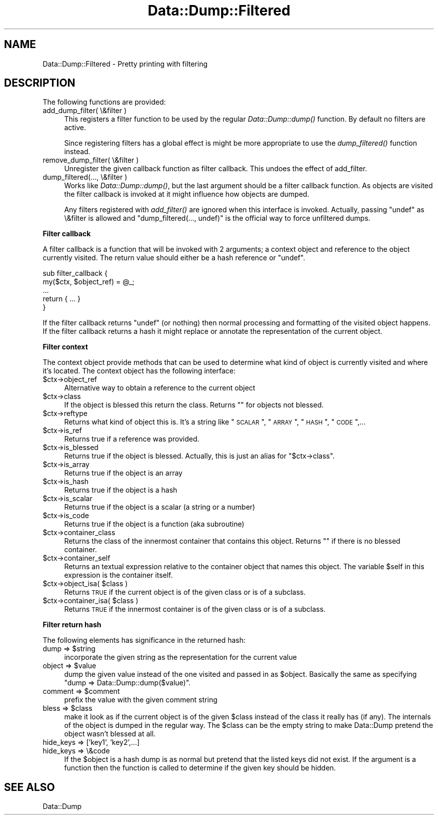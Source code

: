 .\" Automatically generated by Pod::Man v1.37, Pod::Parser v1.14
.\"
.\" Standard preamble:
.\" ========================================================================
.de Sh \" Subsection heading
.br
.if t .Sp
.ne 5
.PP
\fB\\$1\fR
.PP
..
.de Sp \" Vertical space (when we can't use .PP)
.if t .sp .5v
.if n .sp
..
.de Vb \" Begin verbatim text
.ft CW
.nf
.ne \\$1
..
.de Ve \" End verbatim text
.ft R
.fi
..
.\" Set up some character translations and predefined strings.  \*(-- will
.\" give an unbreakable dash, \*(PI will give pi, \*(L" will give a left
.\" double quote, and \*(R" will give a right double quote.  | will give a
.\" real vertical bar.  \*(C+ will give a nicer C++.  Capital omega is used to
.\" do unbreakable dashes and therefore won't be available.  \*(C` and \*(C'
.\" expand to `' in nroff, nothing in troff, for use with C<>.
.tr \(*W-|\(bv\*(Tr
.ds C+ C\v'-.1v'\h'-1p'\s-2+\h'-1p'+\s0\v'.1v'\h'-1p'
.ie n \{\
.    ds -- \(*W-
.    ds PI pi
.    if (\n(.H=4u)&(1m=24u) .ds -- \(*W\h'-12u'\(*W\h'-12u'-\" diablo 10 pitch
.    if (\n(.H=4u)&(1m=20u) .ds -- \(*W\h'-12u'\(*W\h'-8u'-\"  diablo 12 pitch
.    ds L" ""
.    ds R" ""
.    ds C` ""
.    ds C' ""
'br\}
.el\{\
.    ds -- \|\(em\|
.    ds PI \(*p
.    ds L" ``
.    ds R" ''
'br\}
.\"
.\" If the F register is turned on, we'll generate index entries on stderr for
.\" titles (.TH), headers (.SH), subsections (.Sh), items (.Ip), and index
.\" entries marked with X<> in POD.  Of course, you'll have to process the
.\" output yourself in some meaningful fashion.
.if \nF \{\
.    de IX
.    tm Index:\\$1\t\\n%\t"\\$2"
..
.    nr % 0
.    rr F
.\}
.\"
.\" For nroff, turn off justification.  Always turn off hyphenation; it makes
.\" way too many mistakes in technical documents.
.hy 0
.if n .na
.\"
.\" Accent mark definitions (@(#)ms.acc 1.5 88/02/08 SMI; from UCB 4.2).
.\" Fear.  Run.  Save yourself.  No user-serviceable parts.
.    \" fudge factors for nroff and troff
.if n \{\
.    ds #H 0
.    ds #V .8m
.    ds #F .3m
.    ds #[ \f1
.    ds #] \fP
.\}
.if t \{\
.    ds #H ((1u-(\\\\n(.fu%2u))*.13m)
.    ds #V .6m
.    ds #F 0
.    ds #[ \&
.    ds #] \&
.\}
.    \" simple accents for nroff and troff
.if n \{\
.    ds ' \&
.    ds ` \&
.    ds ^ \&
.    ds , \&
.    ds ~ ~
.    ds /
.\}
.if t \{\
.    ds ' \\k:\h'-(\\n(.wu*8/10-\*(#H)'\'\h"|\\n:u"
.    ds ` \\k:\h'-(\\n(.wu*8/10-\*(#H)'\`\h'|\\n:u'
.    ds ^ \\k:\h'-(\\n(.wu*10/11-\*(#H)'^\h'|\\n:u'
.    ds , \\k:\h'-(\\n(.wu*8/10)',\h'|\\n:u'
.    ds ~ \\k:\h'-(\\n(.wu-\*(#H-.1m)'~\h'|\\n:u'
.    ds / \\k:\h'-(\\n(.wu*8/10-\*(#H)'\z\(sl\h'|\\n:u'
.\}
.    \" troff and (daisy-wheel) nroff accents
.ds : \\k:\h'-(\\n(.wu*8/10-\*(#H+.1m+\*(#F)'\v'-\*(#V'\z.\h'.2m+\*(#F'.\h'|\\n:u'\v'\*(#V'
.ds 8 \h'\*(#H'\(*b\h'-\*(#H'
.ds o \\k:\h'-(\\n(.wu+\w'\(de'u-\*(#H)/2u'\v'-.3n'\*(#[\z\(de\v'.3n'\h'|\\n:u'\*(#]
.ds d- \h'\*(#H'\(pd\h'-\w'~'u'\v'-.25m'\f2\(hy\fP\v'.25m'\h'-\*(#H'
.ds D- D\\k:\h'-\w'D'u'\v'-.11m'\z\(hy\v'.11m'\h'|\\n:u'
.ds th \*(#[\v'.3m'\s+1I\s-1\v'-.3m'\h'-(\w'I'u*2/3)'\s-1o\s+1\*(#]
.ds Th \*(#[\s+2I\s-2\h'-\w'I'u*3/5'\v'-.3m'o\v'.3m'\*(#]
.ds ae a\h'-(\w'a'u*4/10)'e
.ds Ae A\h'-(\w'A'u*4/10)'E
.    \" corrections for vroff
.if v .ds ~ \\k:\h'-(\\n(.wu*9/10-\*(#H)'\s-2\u~\d\s+2\h'|\\n:u'
.if v .ds ^ \\k:\h'-(\\n(.wu*10/11-\*(#H)'\v'-.4m'^\v'.4m'\h'|\\n:u'
.    \" for low resolution devices (crt and lpr)
.if \n(.H>23 .if \n(.V>19 \
\{\
.    ds : e
.    ds 8 ss
.    ds o a
.    ds d- d\h'-1'\(ga
.    ds D- D\h'-1'\(hy
.    ds th \o'bp'
.    ds Th \o'LP'
.    ds ae ae
.    ds Ae AE
.\}
.rm #[ #] #H #V #F C
.\" ========================================================================
.\"
.IX Title "Data::Dump::Filtered 3"
.TH Data::Dump::Filtered 3 "2010-07-05" "perl v5.8.4" "User Contributed Perl Documentation"
.SH "NAME"
Data::Dump::Filtered \- Pretty printing with filtering
.SH "DESCRIPTION"
.IX Header "DESCRIPTION"
The following functions are provided:
.IP "add_dump_filter( \e&filter )" 4
.IX Item "add_dump_filter( &filter )"
This registers a filter function to be used by the regular \fIData::Dump::dump()\fR
function.  By default no filters are active.
.Sp
Since registering filters has a global effect is might be more appropriate
to use the \fIdump_filtered()\fR function instead.
.IP "remove_dump_filter( \e&filter )" 4
.IX Item "remove_dump_filter( &filter )"
Unregister the given callback function as filter callback.
This undoes the effect of add_filter.
.IP "dump_filtered(..., \e&filter )" 4
.IX Item "dump_filtered(..., &filter )"
Works like \fIData::Dump::dump()\fR, but the last argument should
be a filter callback function.  As objects are visited the
filter callback is invoked at it might influence how objects are dumped.
.Sp
Any filters registered with \fIadd_filter()\fR are ignored when
this interface is invoked.  Actually, passing \f(CW\*(C`undef\*(C'\fR as \e&filter
is allowed and \f(CW\*(C`dump_filtered(..., undef)\*(C'\fR is the official way to
force unfiltered dumps.
.Sh "Filter callback"
.IX Subsection "Filter callback"
A filter callback is a function that will be invoked with 2 arguments;
a context object and reference to the object currently visited.  The return
value should either be a hash reference or \f(CW\*(C`undef\*(C'\fR.
.PP
.Vb 5
\&    sub filter_callback {
\&        my($ctx, $object_ref) = @_;
\&        ...
\&        return { ... }
\&    }
.Ve
.PP
If the filter callback returns \f(CW\*(C`undef\*(C'\fR (or nothing) then normal
processing and formatting of the visited object happens.
If the filter callback returns a hash it might replace
or annotate the representation of the current object.
.Sh "Filter context"
.IX Subsection "Filter context"
The context object provide methods that can be used to determine what kind of
object is currently visited and where it's located.  The context object has the
following interface:
.IP "$ctx\->object_ref" 4
.IX Item "$ctx->object_ref"
Alternative way to obtain a reference to the current object
.IP "$ctx\->class" 4
.IX Item "$ctx->class"
If the object is blessed this return the class.  Returns ""
for objects not blessed.
.IP "$ctx\->reftype" 4
.IX Item "$ctx->reftype"
Returns what kind of object this is.  It's a string like \*(L"\s-1SCALAR\s0\*(R",
\&\*(L"\s-1ARRAY\s0\*(R", \*(L"\s-1HASH\s0\*(R", \*(L"\s-1CODE\s0\*(R",...
.IP "$ctx\->is_ref" 4
.IX Item "$ctx->is_ref"
Returns true if a reference was provided.
.IP "$ctx\->is_blessed" 4
.IX Item "$ctx->is_blessed"
Returns true if the object is blessed.  Actually, this is just an alias
for \f(CW\*(C`$ctx\->class\*(C'\fR.
.IP "$ctx\->is_array" 4
.IX Item "$ctx->is_array"
Returns true if the object is an array
.IP "$ctx\->is_hash" 4
.IX Item "$ctx->is_hash"
Returns true if the object is a hash
.IP "$ctx\->is_scalar" 4
.IX Item "$ctx->is_scalar"
Returns true if the object is a scalar (a string or a number)
.IP "$ctx\->is_code" 4
.IX Item "$ctx->is_code"
Returns true if the object is a function (aka subroutine)
.IP "$ctx\->container_class" 4
.IX Item "$ctx->container_class"
Returns the class of the innermost container that contains this object.
Returns "" if there is no blessed container.
.IP "$ctx\->container_self" 4
.IX Item "$ctx->container_self"
Returns an textual expression relative to the container object that names this
object.  The variable \f(CW$self\fR in this expression is the container itself.
.ie n .IP "$ctx\->object_isa( $class )" 4
.el .IP "$ctx\->object_isa( \f(CW$class\fR )" 4
.IX Item "$ctx->object_isa( $class )"
Returns \s-1TRUE\s0 if the current object is of the given class or is of a subclass.
.ie n .IP "$ctx\->container_isa( $class )" 4
.el .IP "$ctx\->container_isa( \f(CW$class\fR )" 4
.IX Item "$ctx->container_isa( $class )"
Returns \s-1TRUE\s0 if the innermost container is of the given class or is of a
subclass.
.Sh "Filter return hash"
.IX Subsection "Filter return hash"
The following elements has significance in the returned hash:
.ie n .IP "dump => $string" 4
.el .IP "dump => \f(CW$string\fR" 4
.IX Item "dump => $string"
incorporate the given string as the representation for the
current value
.ie n .IP "object => $value" 4
.el .IP "object => \f(CW$value\fR" 4
.IX Item "object => $value"
dump the given value instead of the one visited and passed in as \f(CW$object\fR.
Basically the same as specifying \f(CW\*(C`dump => Data::Dump::dump($value)\*(C'\fR.
.ie n .IP "comment => $comment" 4
.el .IP "comment => \f(CW$comment\fR" 4
.IX Item "comment => $comment"
prefix the value with the given comment string
.ie n .IP "bless => $class" 4
.el .IP "bless => \f(CW$class\fR" 4
.IX Item "bless => $class"
make it look as if the current object is of the given \f(CW$class\fR
instead of the class it really has (if any).  The internals of the object
is dumped in the regular way.  The \f(CW$class\fR can be the empty string
to make Data::Dump pretend the object wasn't blessed at all.
.IP "hide_keys => ['key1', 'key2',...]" 4
.IX Item "hide_keys => ['key1', 'key2',...]"
.PD 0
.IP "hide_keys => \e&code" 4
.IX Item "hide_keys => &code"
.PD
If the \f(CW$object\fR is a hash dump is as normal but pretend that the
listed keys did not exist.  If the argument is a function then
the function is called to determine if the given key should be
hidden.
.SH "SEE ALSO"
.IX Header "SEE ALSO"
Data::Dump
